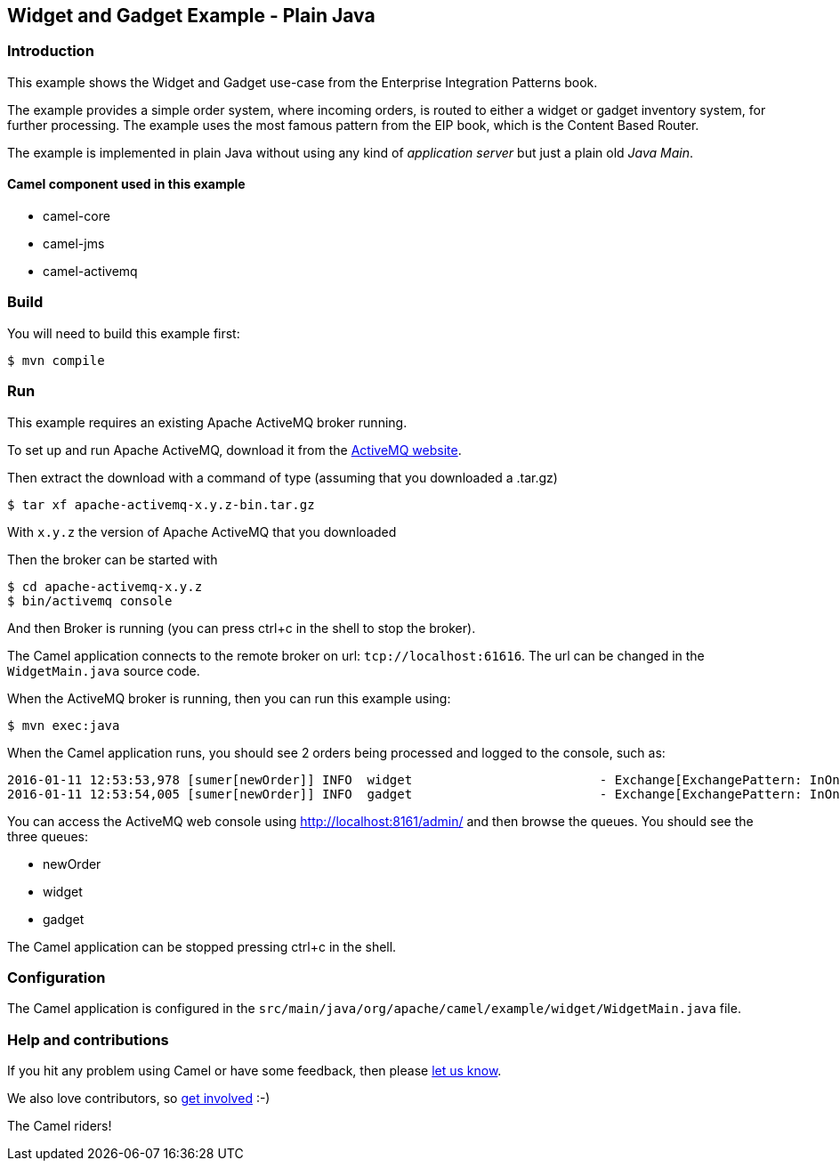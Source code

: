 == Widget and Gadget Example - Plain Java

=== Introduction

This example shows the Widget and Gadget use-case from the Enterprise
Integration Patterns book.

The example provides a simple order system, where incoming orders, is
routed to either a widget or gadget inventory system, for further
processing. The example uses the most famous pattern from the EIP book,
which is the Content Based Router.

The example is implemented in plain Java without using any kind of
_application server_ but just a plain old _Java Main_.

==== Camel component used in this example

* camel-core
* camel-jms
* camel-activemq

=== Build

You will need to build this example first:

----
$ mvn compile
----

=== Run

This example requires an existing Apache ActiveMQ broker running.

To set up and run Apache ActiveMQ, download it from the
http://activemq.apache.org/[ActiveMQ website].

Then extract the download with a command of type (assuming that you downloaded a .tar.gz)

----
$ tar xf apache-activemq-x.y.z-bin.tar.gz
----

With `x.y.z` the version of Apache ActiveMQ that you downloaded

Then the broker can be started with

----
$ cd apache-activemq-x.y.z
$ bin/activemq console
----

And then Broker is running (you can press ctrl+c in the shell to stop
the broker).

The Camel application connects to the remote broker on url:
`+tcp://localhost:61616+`. The url can be changed in the
`+WidgetMain.java+` source code.

When the ActiveMQ broker is running, then you can run this example
using:

----
$ mvn exec:java
----

When the Camel application runs, you should see 2 orders being processed
and logged to the console, such as:

----
2016-01-11 12:53:53,978 [sumer[newOrder]] INFO  widget                         - Exchange[ExchangePattern: InOnly, BodyType: byte[], Body: <order>  <customerId>123</customerId>  <product>widget</product>  <amount>2</amount></order>]
2016-01-11 12:53:54,005 [sumer[newOrder]] INFO  gadget                         - Exchange[ExchangePattern: InOnly, BodyType: byte[], Body: <order>  <customerId>456</customerId>  <product>gadget</product>  <amount>3</amount></order>]
----

You can access the ActiveMQ web console using
http://localhost:8161/admin/ and then browse the queues. You should see
the three queues:

* newOrder
* widget
* gadget

The Camel application can be stopped pressing ctrl+c in the shell.

=== Configuration

The Camel application is configured in the
`+src/main/java/org/apache/camel/example/widget/WidgetMain.java+` file.

=== Help and contributions

If you hit any problem using Camel or have some feedback, then please
https://camel.apache.org/community/support/[let us know].

We also love contributors, so
https://camel.apache.org/community/contributing/[get involved] :-)

The Camel riders!
